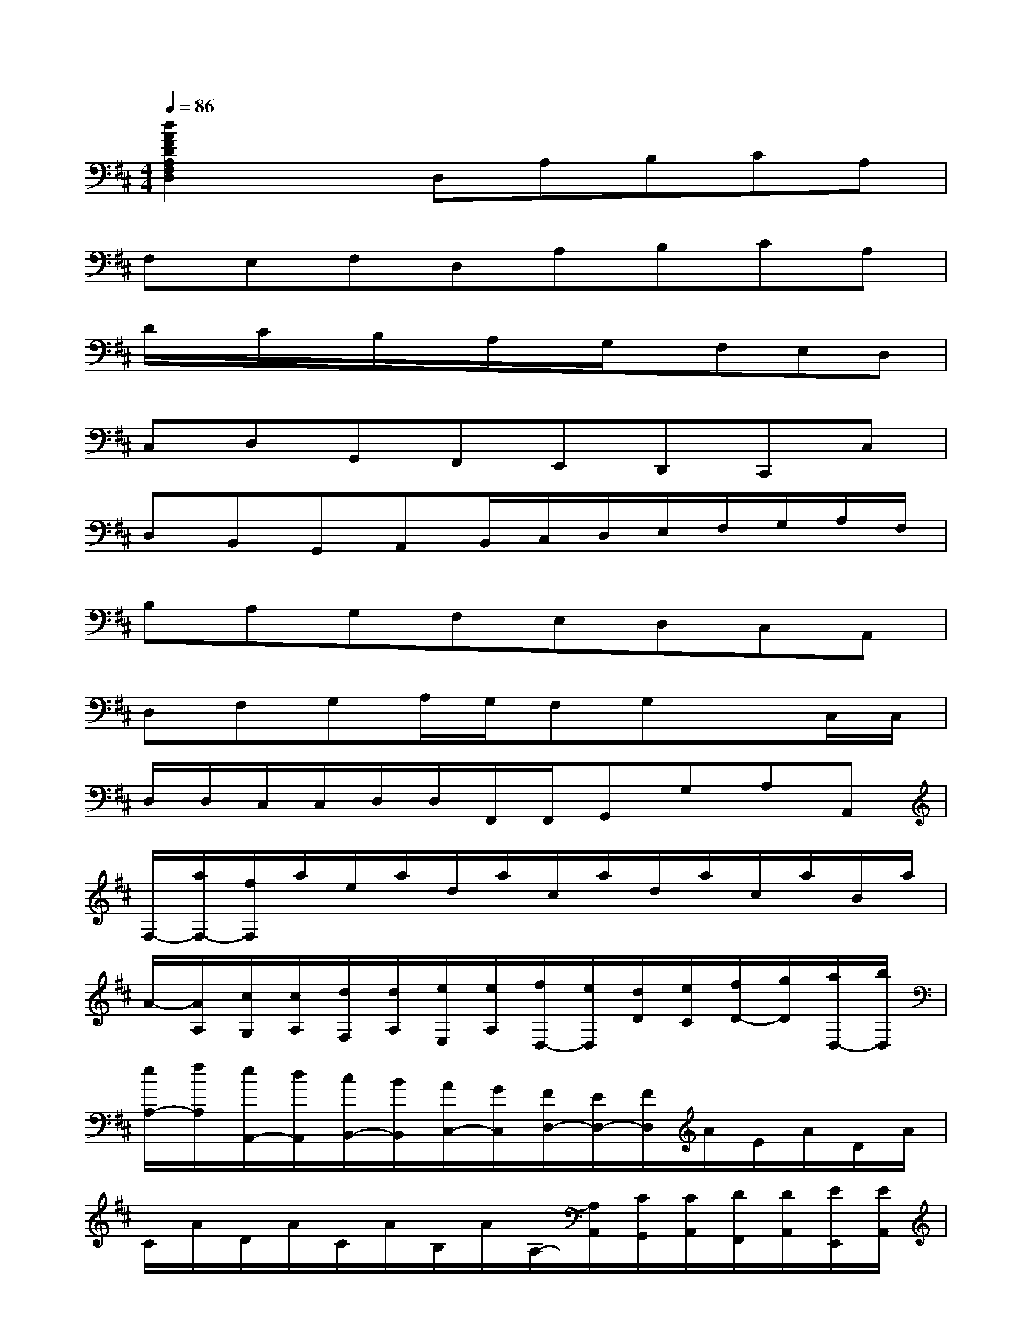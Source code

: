 X:1
T:
M:4/4
L:1/8
Q:1/4=86
K:D%2sharps
V:1
[d2A2F2D2A,2F,2D,2]xD,A,B,CA,|
F,E,F,D,A,B,CA,|
D/2x/2C/2x/2B,/2x/2A,/2x/2G,/2x/2F,E,D,|
C,D,G,,F,,E,,D,,C,,C,|
D,B,,G,,A,,B,,/2C,/2D,/2E,/2F,/2G,/2A,/2F,/2|
B,A,G,F,E,D,C,A,,|
D,F,G,A,/2G,/2F,G,xC,/2C,/2|
D,/2D,/2C,/2C,/2D,/2D,/2F,,/2F,,/2G,,G,A,A,,|
F,/2-[a/2F,/2-][f/2F,/2]a/2e/2a/2d/2a/2c/2a/2d/2a/2c/2a/2B/2a/2|
A/2-[A/2A,/2][c/2G,/2][c/2A,/2][d/2F,/2][d/2A,/2][e/2E,/2][e/2A,/2][f/2D,/2-][e/2D,/2][d/2D/2][e/2C/2][f/2D/2-][g/2D/2][a/2D,/2-][b/2D,/2]|
[e/2A,/2-][f/2A,/2][e/2A,,/2-][d/2A,,/2][c/2B,,/2-][B/2B,,/2][A/2C,/2-][G/2C,/2][F/2D,/2-][E/2D,/2-][F/2D,/2]A/2E/2A/2D/2A/2|
C/2A/2D/2A/2C/2A/2B,/2A/2A,/2-[A,/2A,,/2][C/2G,,/2][C/2A,,/2][D/2F,,/2][D/2A,,/2][E/2E,,/2][E/2A,,/2]|
[F/2D,,/2-][E/2D,,/2][D/2D,/2][E/2C,/2][F/2D,/2-][G/2D,/2][A/2D,,/2-][B/2D,,/2][c/2A,,/2-][d/2A,,/2][c/2A,/2-][B/2A,/2][A/2B,/2-][G/2B,/2][F/2C/2-][E/2C/2]|
[D/2D,/2][f/2D/2][e/2C/2][f/2D/2][d/2B,/2][f/2D/2][c/2A,/2][f/2D/2][B/2^G,/2][f/2D/2][A/2F,/2][f/2D/2][^G/2E,/2][f/2D/2][F/2D,/2][f/2D/2]|
[E/2C,/2][e/2C/2][d/2B,/2][e/2C/2][c/2A,/2][e/2C/2][B/2^G,/2][e/2C/2][A/2F,/2][e/2C/2][^G/2E,/2][e/2C/2][F/2D,/2][e/2C/2][E/2C,/2][e/2C/2]|
[D/2B,,/2][d/2B,/2][c/2A,/2][d/2B,/2][B/2^G,/2][d/2B,/2][A/2F,/2][d/2B,/2][^G/2E,/2][d/2B,/2][F/2D,/2][d/2B,/2][E/2C,/2][d/2B,/2][^G/2B,,/2][d/2B,/2]
